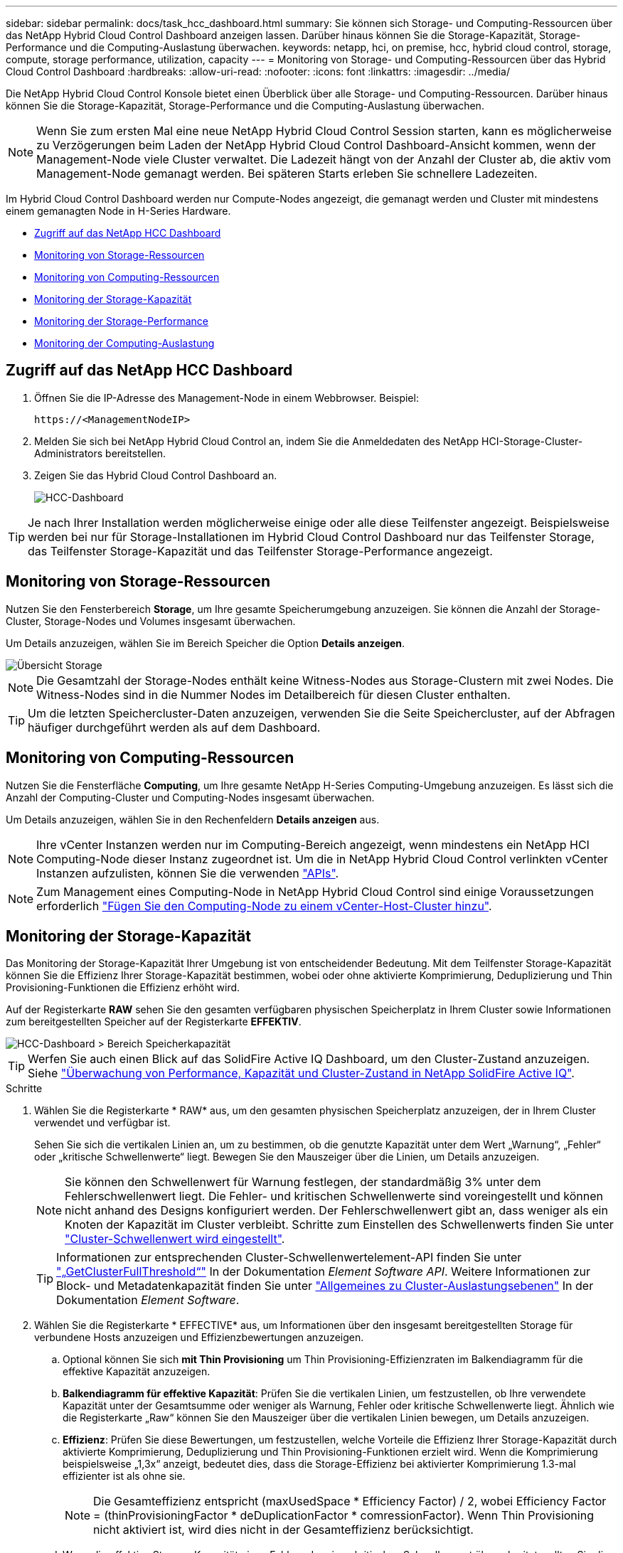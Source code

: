 ---
sidebar: sidebar 
permalink: docs/task_hcc_dashboard.html 
summary: Sie können sich Storage- und Computing-Ressourcen über das NetApp Hybrid Cloud Control Dashboard anzeigen lassen. Darüber hinaus können Sie die Storage-Kapazität, Storage-Performance und die Computing-Auslastung überwachen. 
keywords: netapp, hci, on premise, hcc, hybrid cloud control, storage, compute, storage performance, utilization, capacity 
---
= Monitoring von Storage- und Computing-Ressourcen über das Hybrid Cloud Control Dashboard
:hardbreaks:
:allow-uri-read: 
:nofooter: 
:icons: font
:linkattrs: 
:imagesdir: ../media/


[role="lead"]
Die NetApp Hybrid Cloud Control Konsole bietet einen Überblick über alle Storage- und Computing-Ressourcen. Darüber hinaus können Sie die Storage-Kapazität, Storage-Performance und die Computing-Auslastung überwachen.


NOTE: Wenn Sie zum ersten Mal eine neue NetApp Hybrid Cloud Control Session starten, kann es möglicherweise zu Verzögerungen beim Laden der NetApp Hybrid Cloud Control Dashboard-Ansicht kommen, wenn der Management-Node viele Cluster verwaltet. Die Ladezeit hängt von der Anzahl der Cluster ab, die aktiv vom Management-Node gemanagt werden. Bei späteren Starts erleben Sie schnellere Ladezeiten.

Im Hybrid Cloud Control Dashboard werden nur Compute-Nodes angezeigt, die gemanagt werden und Cluster mit mindestens einem gemanagten Node in H-Series Hardware.

* <<Zugriff auf das NetApp HCC Dashboard>>
* <<Monitoring von Storage-Ressourcen>>
* <<Monitoring von Computing-Ressourcen>>
* <<Monitoring der Storage-Kapazität>>
* <<Monitoring der Storage-Performance>>
* <<Monitoring der Computing-Auslastung>>




== Zugriff auf das NetApp HCC Dashboard

. Öffnen Sie die IP-Adresse des Management-Node in einem Webbrowser. Beispiel:
+
[listing]
----
https://<ManagementNodeIP>
----
. Melden Sie sich bei NetApp Hybrid Cloud Control an, indem Sie die Anmeldedaten des NetApp HCI-Storage-Cluster-Administrators bereitstellen.
. Zeigen Sie das Hybrid Cloud Control Dashboard an.
+
image::hcc_dashboard_all.png[HCC-Dashboard]




TIP: Je nach Ihrer Installation werden möglicherweise einige oder alle diese Teilfenster angezeigt. Beispielsweise werden bei nur für Storage-Installationen im Hybrid Cloud Control Dashboard nur das Teilfenster Storage, das Teilfenster Storage-Kapazität und das Teilfenster Storage-Performance angezeigt.



== Monitoring von Storage-Ressourcen

Nutzen Sie den Fensterbereich *Storage*, um Ihre gesamte Speicherumgebung anzuzeigen. Sie können die Anzahl der Storage-Cluster, Storage-Nodes und Volumes insgesamt überwachen.

Um Details anzuzeigen, wählen Sie im Bereich Speicher die Option *Details anzeigen*.

image::hcc_dashboard_storage_node_number.PNG[Übersicht Storage]


NOTE: Die Gesamtzahl der Storage-Nodes enthält keine Witness-Nodes aus Storage-Clustern mit zwei Nodes. Die Witness-Nodes sind in die Nummer Nodes im Detailbereich für diesen Cluster enthalten.


TIP: Um die letzten Speichercluster-Daten anzuzeigen, verwenden Sie die Seite Speichercluster, auf der Abfragen häufiger durchgeführt werden als auf dem Dashboard.



== Monitoring von Computing-Ressourcen

Nutzen Sie die Fensterfläche *Computing*, um Ihre gesamte NetApp H-Series Computing-Umgebung anzuzeigen. Es lässt sich die Anzahl der Computing-Cluster und Computing-Nodes insgesamt überwachen.

Um Details anzuzeigen, wählen Sie in den Rechenfeldern *Details anzeigen* aus.


NOTE: Ihre vCenter Instanzen werden nur im Computing-Bereich angezeigt, wenn mindestens ein NetApp HCI Computing-Node dieser Instanz zugeordnet ist. Um die in NetApp Hybrid Cloud Control verlinkten vCenter Instanzen aufzulisten, können Sie die verwenden link:task_mnode_edit_vcenter_assets.html["APIs"].


NOTE: Zum Management eines Computing-Node in NetApp Hybrid Cloud Control sind einige Voraussetzungen erforderlich https://kb.netapp.com/Advice_and_Troubleshooting/Data_Storage_Software/Management_services_for_Element_Software_and_NetApp_HCI/How_to_set_up_compute_node_management_in_NetApp_Hybrid_Cloud_Control["Fügen Sie den Computing-Node zu einem vCenter-Host-Cluster hinzu"^].



== Monitoring der Storage-Kapazität

Das Monitoring der Storage-Kapazität Ihrer Umgebung ist von entscheidender Bedeutung. Mit dem Teilfenster Storage-Kapazität können Sie die Effizienz Ihrer Storage-Kapazität bestimmen, wobei oder ohne aktivierte Komprimierung, Deduplizierung und Thin Provisioning-Funktionen die Effizienz erhöht wird.

Auf der Registerkarte *RAW* sehen Sie den gesamten verfügbaren physischen Speicherplatz in Ihrem Cluster sowie Informationen zum bereitgestellten Speicher auf der Registerkarte *EFFEKTIV*.

image::hcc_dashboard_storage_capacity_effective.png[HCC-Dashboard > Bereich Speicherkapazität]


TIP: Werfen Sie auch einen Blick auf das SolidFire Active IQ Dashboard, um den Cluster-Zustand anzuzeigen. Siehe link:task_hcc_activeiq.html["Überwachung von Performance, Kapazität und Cluster-Zustand in NetApp SolidFire Active IQ"].

.Schritte
. Wählen Sie die Registerkarte * RAW* aus, um den gesamten physischen Speicherplatz anzuzeigen, der in Ihrem Cluster verwendet und verfügbar ist.
+
Sehen Sie sich die vertikalen Linien an, um zu bestimmen, ob die genutzte Kapazität unter dem Wert „Warnung“, „Fehler“ oder „kritische Schwellenwerte“ liegt. Bewegen Sie den Mauszeiger über die Linien, um Details anzuzeigen.

+

NOTE: Sie können den Schwellenwert für Warnung festlegen, der standardmäßig 3% unter dem Fehlerschwellenwert liegt. Die Fehler- und kritischen Schwellenwerte sind voreingestellt und können nicht anhand des Designs konfiguriert werden. Der Fehlerschwellenwert gibt an, dass weniger als ein Knoten der Kapazität im Cluster verbleibt. Schritte zum Einstellen des Schwellenwerts finden Sie unter https://docs.netapp.com/us-en/element-software/storage/task_system_manage_cluster_set_the_cluster_full_threshold.html["Cluster-Schwellenwert wird eingestellt"^].

+

TIP: Informationen zur entsprechenden Cluster-Schwellenwertelement-API finden Sie unter https://docs.netapp.com/us-en/element-software/api/reference_element_api_getclusterfullthreshold.html["„GetClusterFullThreshold“"^] In der Dokumentation _Element Software API_. Weitere Informationen zur Block- und Metadatenkapazität finden Sie unter https://docs.netapp.com/us-en/element-software/storage/concept_monitor_understand_cluster_fullness_levels.html["Allgemeines zu Cluster-Auslastungsebenen"^] In der Dokumentation _Element Software_.

. Wählen Sie die Registerkarte * EFFECTIVE* aus, um Informationen über den insgesamt bereitgestellten Storage für verbundene Hosts anzuzeigen und Effizienzbewertungen anzuzeigen.
+
.. Optional können Sie sich *mit Thin Provisioning* um Thin Provisioning-Effizienzraten im Balkendiagramm für die effektive Kapazität anzuzeigen.
.. *Balkendiagramm für effektive Kapazität*: Prüfen Sie die vertikalen Linien, um festzustellen, ob Ihre verwendete Kapazität unter der Gesamtsumme oder weniger als Warnung, Fehler oder kritische Schwellenwerte liegt. Ähnlich wie die Registerkarte „Raw“ können Sie den Mauszeiger über die vertikalen Linien bewegen, um Details anzuzeigen.
.. *Effizienz*: Prüfen Sie diese Bewertungen, um festzustellen, welche Vorteile die Effizienz Ihrer Storage-Kapazität durch aktivierte Komprimierung, Deduplizierung und Thin Provisioning-Funktionen erzielt wird. Wenn die Komprimierung beispielsweise „1,3x“ anzeigt, bedeutet dies, dass die Storage-Effizienz bei aktivierter Komprimierung 1.3-mal effizienter ist als ohne sie.
+

NOTE: Die Gesamteffizienz entspricht (maxUsedSpace * Efficiency Factor) / 2, wobei Efficiency Factor = (thinProvisioningFactor * deDuplicationFactor * comressionFactor). Wenn Thin Provisioning nicht aktiviert ist, wird dies nicht in der Gesamteffizienz berücksichtigt.

.. Wenn die effektive Storage-Kapazität einen Fehler oder einen kritischen Schwellenwert überschreitet, sollten Sie die Daten auf dem System löschen. Alternativ können Sie auch Ihr System erweitern.
+
Siehe link:concept_hcc_expandoverview.html["Übersicht über die Erweiterung"].



. Für weitere Analysen und historischen Kontext, schauen Sie sich https://activeiq.solidfire.com/["Details zum NetApp SolidFire Active IQ"^].




== Monitoring der Storage-Performance

Sie können sich ansehen, wie viel IOPS oder Durchsatz Sie aus einem Cluster erhalten können, ohne die nützliche Performance dieser Ressource durch Verwendung des Teilfensters „Storage Performance“ zu überschreiten. Die Storage-Performance ist der Punkt, an dem die maximale Auslastung erreicht wird, bevor die Latenz zum Problem wird.

Im Bereich Storage Performance können Sie feststellen, ob die Performance an einem Punkt erreicht wird, an dem die Performance abnimmt, wenn sich die Workloads erhöhen.

Die Informationen in diesem Teilfenster werden alle 10 Sekunden aktualisiert und zeigen einen Durchschnitt aller Punkte im Diagramm an.

Details zur zugehörigen Element-API-Methode finden Sie im https://docs.netapp.com/us-en/element-software/api/reference_element_api_getclusterstats.html["GetClusterStats"^] Methode in der API-Dokumentation _Element Software_.

.Schritte
. Zeigen Sie das Teilfenster Speicher-Performance an. Zeigen Sie für Details den Mauszeiger auf Punkte im Diagramm.
+
.. *IOPS* Registerkarte: Siehe die aktuellen Operationen pro Sekunde. Suchen Sie nach Trends in Daten oder Spitzen. Wenn Sie beispielsweise sehen, dass die maximale IOPS 160.000 beträgt und 100.000 freie oder verfügbare IOPS sind, ziehen Sie möglicherweise nach dem Hinzufügen weiterer Workloads zu diesem Cluster in Betracht. Wenn andererseits zu sehen ist, dass nur 140K verfügbar ist, können Sie unter Umständen Workloads auslagern oder Ihr System erweitern.
+
image::hcc_dashboard_storage_perform_iops.png[„Storage Performance“ > „IOPS“]

.. *Throughput* Tab: Monitoring-Muster oder Durchsatzspitzen. Überwachen Sie darüber hinaus kontinuierlich hohe Durchsatzwerte. Dies kann darauf hindeuten, dass sich die maximale Performance der Ressource nähert.
+
image::hcc_dashboard_storage_perform_throughput.png[„Storage Performance“ > „Throughput“]

.. *Auslastung* Registerkarte: Überwachen Sie die Auslastung von IOPS in Bezug auf die insgesamt verfügbaren IOPS, die auf der Clusterebene zusammengefasst sind.
+
image::hcc_dashboard_storage_perform_utlization.png[„Storage Performance“ > Registerkarte „Auslastung“]



. Werfen Sie weitere Analysen mit dem NetApp Element Plug-in für vCenter Server an die Storage-Performance.
+
https://docs.netapp.com/us-en/vcp/vcp_task_reports_volume_performance.html["Performance, die im NetApp Element Plug-in für vCenter Server dargestellt ist"^].





== Monitoring der Computing-Auslastung

Neben dem Monitoring der IOPS und des Durchsatzes Ihrer Storage-Ressourcen sollten auch die CPU- und Arbeitsspeicherauslastung der Computing-Ressourcen angezeigt werden. Die gesamten IOPS, die ein Node bereitstellen kann, basieren auf den physischen Merkmalen des Nodes, wie beispielsweise die Anzahl der CPUs, die CPU-Geschwindigkeit und die RAM-Größe.

.Schritte
. Öffnen Sie den Bereich *Computing Utiency*. Wenn Sie sowohl die Registerkarte „CPU“ als auch „Speicher“ verwenden, suchen Sie nach Mustern oder Spitzen in der Auslastung. Achten Sie auch darauf, dass die Auslastung kontinuierlich hoch ist, was darauf hindeutet, dass sich die maximale Auslastung der Computing-Cluster nähert.
+

NOTE: In diesem Teilfenster werden Daten nur für die von dieser Installation gemanagten Computing-Cluster angezeigt.

+
image::hcc_dashboard_compute_util_cpu.png[Teilfenster zur Computing-Auslastung]

+
.. *CPU* Registerkarte: Siehe den aktuellen Durchschnitt der CPU-Auslastung auf dem Rechner-Cluster.
.. *Speicher* Registerkarte: Siehe die aktuelle durchschnittliche Speichernutzung auf dem Rechner-Cluster.


. Weitere Analysen zu Computing-Informationen finden Sie unter https://activeiq.solidfire.com["NetApp SolidFire Active IQ für Archivdaten"^].


[discrete]
== Weitere Informationen

* https://docs.netapp.com/us-en/vcp/index.html["NetApp Element Plug-in für vCenter Server"^]
* https://www.netapp.com/hybrid-cloud/hci-documentation/["Seite „NetApp HCI Ressourcen“"^]
* https://docs.netapp.com/us-en/solidfire-active-iq/index.html["NetApp SolidFire Active IQ-Dokumentation"^]

